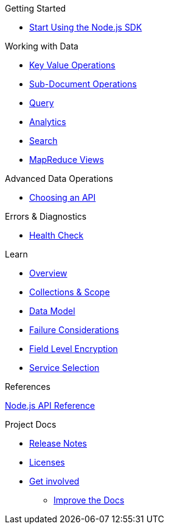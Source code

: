 .Getting Started
* xref:hello-world:start-using-sdk.adoc[Start Using the Node.js SDK]
// * xref:hello-world:sample-application.adoc[Sample Application]

.Working with Data
* xref:howtos:kv-operations.adoc[Key Value Operations]
 * xref:howtos:subdocument-operations.adoc[Sub-Document Operations]
//  ** xref:howtos:sdk-xattr-example.adoc[Extended Attributes]
* xref:howtos:n1ql-queries-with-sdk.adoc[Query]
* xref:howtos:analytics-using-sdk.adoc[Analytics]
//  ** xref:howtos:advanced-analytics-querying.adoc[Advanced Analytics Querying]
* xref:howtos:full-text-searching-with-sdk.adoc[Search]
* xref:howtos:view-queries-with-sdk.adoc[MapReduce Views]

.Advanced Data Operations
* xref:howtos:concurrent-async-apis.adoc[Choosing an API]

.Managing Couchbase
// * User Management
//  ** xref:howtos:sdk-authentication-overview.adoc[Authentication]

.Errors & Diagnostics
* xref:howtos:health-check.adoc[Health Check]

.Learn
* xref:concept-docs:concepts.adoc[Overview]
* xref:concept-docs:collections.adoc[Collections & Scope]
* xref:concept-docs:data-model.adoc[Data Model]
* xref:concept-docs:durability-replication-failure-considerations.adoc[Failure Considerations]
* xref:concept-docs:encryption.adoc[Field Level Encryption]
* xref:concept-docs:http-services.adoc[Service Selection]

.References
https://docs.couchbase.com/sdk-api/couchbase-node-client[Node.js API Reference]

.Project Docs
* xref:project-docs:sdk-release-notes.adoc[Release Notes]
////
* xref:project-docs:compatibility-versions-features.adoc[Compatibility]
 ** xref:project-docs:migrating-sdk-code-to-3.n.adoc[Migrating to SDK 3 API]
////
* xref:project-docs:sdk-licenses.adoc[Licenses]
* xref:project-docs:get-involved.adoc[Get involved]
 ** https://docs.couchbase.com/home/contribute/index.html[Improve the Docs]
